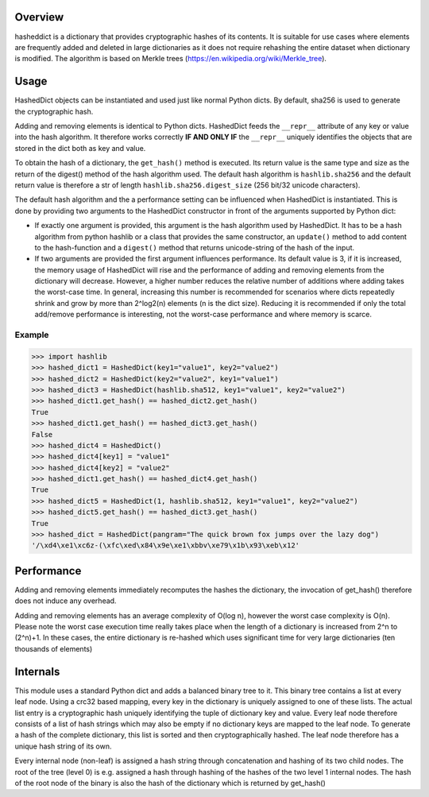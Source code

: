 Overview
========

hasheddict is a dictionary that provides cryptographic hashes of its contents.
It is suitable for use cases where elements are frequently added and deleted in
large dictionaries as it does not require rehashing the entire dataset when
dictionary is modified. The algorithm is based on Merkle trees
(https://en.wikipedia.org/wiki/Merkle_tree).


Usage
=====

HashedDict objects can be instantiated and used just like normal Python dicts.
By default, sha256 is used to generate the cryptographic hash.

Adding and removing elements is identical to Python dicts. HashedDict feeds the
``__repr__`` attribute of any key or value into the hash algorithm. It therefore
works correctly **IF AND ONLY IF** the ``__repr__`` uniquely identifies the
objects that are stored in the dict both as key and value.

To obtain the hash of a dictionary, the ``get_hash()`` method is executed. Its
return value is the same type and size as the return of the digest() method of
the hash algorithm used. The default hash algorithm is ``hashlib.sha256`` and the
default return value is therefore a str of length ``hashlib.sha256.digest_size``
(256 bit/32 unicode characters).

The default hash algorithm and the a performance setting can be influenced when
HashedDict is instantiated. This is done by providing two arguments to the
HashedDict constructor in front of the arguments supported by Python dict:

- If exactly one argument is provided, this argument is the hash algorithm used
  by HashedDict. It has to be a hash algorithm from python hashlib or a class
  that provides the same constructor, an ``update()`` method to add content to the
  hash-function and a ``digest()`` method that returns unicode-string of the hash of
  the input.

- If two arguments are provided the first argument influences performance.
  Its default value is 3, if it is increased, the memory usage of HashedDict will
  rise and the performance of adding and removing elements from the dictionary
  will decrease. However, a higher number reduces the relative number of additions
  where adding takes the worst-case time. In general, increasing this number is
  recommended for scenarios where dicts repeatedly shrink and grow by more than
  2^log2(n) elements (n is the dict size). Reducing it is recommended if only the
  total add/remove performance is interesting, not the worst-case performance and
  where memory is scarce.

Example
-------
>>> import hashlib
>>> hashed_dict1 = HashedDict(key1="value1", key2="value2")
>>> hashed_dict2 = HashedDict(key2="value2", key1="value1")
>>> hashed_dict3 = HashedDict(hashlib.sha512, key1="value1", key2="value2")
>>> hashed_dict1.get_hash() == hashed_dict2.get_hash()
True
>>> hashed_dict1.get_hash() == hashed_dict3.get_hash()
False
>>> hashed_dict4 = HashedDict()
>>> hashed_dict4[key1] = "value1"
>>> hashed_dict4[key2] = "value2"
>>> hashed_dict1.get_hash() == hashed_dict4.get_hash()
True
>>> hashed_dict5 = HashedDict(1, hashlib.sha512, key1="value1", key2="value2")
>>> hashed_dict5.get_hash() == hashed_dict3.get_hash()
True
>>> hashed_dict = HashedDict(pangram="The quick brown fox jumps over the lazy dog")
'/\xd4\xe1\xc6z-(\xfc\xed\x84\x9e\xe1\xbbv\xe79\x1b\x93\xeb\x12'


Performance
===========
Adding and removing elements immediately recomputes the hashes the dictionary,
the invocation of get_hash() therefore does not induce any overhead.

Adding and removing elements has an average complexity of O(log n), however the
worst case complexity is O(n). Please note the worst case execution time really
takes place when the length of a dictionary is increased from 2^n to (2^n)+1.
In these cases, the entire dictionary is re-hashed which uses significant time
for very large dictionaries (ten thousands of elements)


Internals
=========

This module uses a standard Python dict and adds a balanced binary tree to
it. This binary tree contains a list at every leaf node. Using a crc32 based
mapping, every key in the dictionary is uniquely assigned to one of these lists.
The actual list entry is a cryptographic hash uniquely identifying the tuple of
dictionary key and value. Every leaf node therefore consists of a list of hash
strings which may also be empty if no dictionary keys are mapped to the leaf
node. To generate a hash of the complete dictionary, this list is sorted and
then cryptographically hashed. The leaf node therefore has a unique hash string
of its own.

Every internal node (non-leaf) is assigned a hash string through concatenation
and hashing of its two child nodes. The root of the tree (level 0) is e.g.
assigned a hash through hashing of the hashes of the two level 1 internal nodes.
The hash of the root node of the binary is also the hash of the dictionary which
is returned by get_hash()
